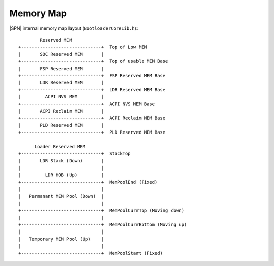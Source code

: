 Memory Map
------------

|SPN| internal memory map layout (``BootloaderCoreLib.h``)::

          Reserved MEM
  +------------------------------+  Top of Low MEM
  |       SOC Reserved MEM       |
  +------------------------------+  Top of usable MEM Base
  |       FSP Reserved MEM       |
  +------------------------------+  FSP Reserved MEM Base
  |       LDR Reserved MEM       |
  +------------------------------+  LDR Reserved MEM Base
  |         ACPI NVS MEM         |
  +------------------------------+  ACPI NVS MEM Base
  |       ACPI Reclaim MEM       |
  +------------------------------+  ACPI Reclaim MEM Base
  |       PLD Reserved MEM       |
  +------------------------------+  PLD Reserved MEM Base

        Loader Reserved MEM
  +------------------------------+  StackTop
  |       LDR Stack (Down)       |
  |                              |
  |         LDR HOB (Up)         |
  +------------------------------+  MemPoolEnd (Fixed)
  |                              |
  |   Permanant MEM Pool (Down)  |
  |                              |
  +------------------------------+  MemPoolCurrTop (Moving down)
  |                              |
  +------------------------------+  MemPoolCurrBottom (Moving up)
  |                              |
  |   Temporary MEM Pool (Up)    |
  |                              |
  +------------------------------+  MemPoolStart (Fixed)
